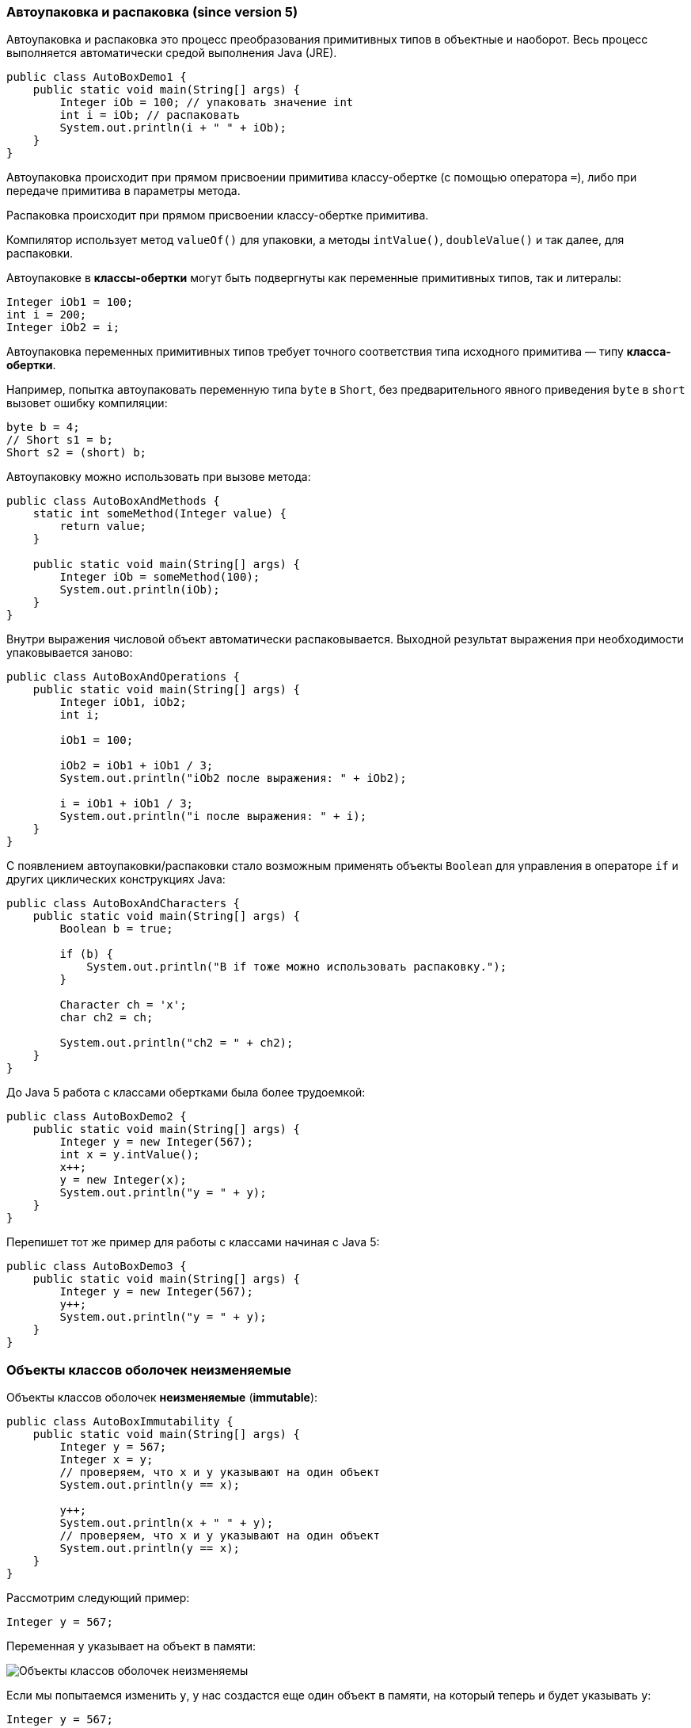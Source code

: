 === Aвтоупаковка и распаковка (since version 5)

Автоупаковка и распаковка это процесс преобразования примитивных типов в объектные и наоборот. Весь процесс выполняется автоматически средой выполнения Java (JRE).

[source, java]
----
public class AutoBoxDemo1 {
    public static void main(String[] args) {
        Integer iOb = 100; // упаковать значение int
        int i = iOb; // распаковать
        System.out.println(i + " " + iOb);
    }
}
----

Автоупаковка происходит при прямом присвоении примитива классу-обертке (с помощью оператора `=`), либо при передаче примитива в параметры метода.

Распаковка происходит при прямом присвоении классу-обертке примитива.

Компилятор использует метод `valueOf()` для упаковки, а методы `intValue()`, `doubleValue()` и так далее, для распаковки.

Автоупаковке в *классы-обертки* могут быть подвергнуты как переменные примитивных типов, так и литералы:

[source, java]
----
Integer iOb1 = 100;
int i = 200;
Integer iOb2 = i;
----
Автоупаковка переменных примитивных типов требует точного соответствия типа исходного примитива — типу *класса-обертки*.

Например, попытка автоупаковать переменную типа `byte` в `Short`, без предварительного явного приведения `byte` в `short` вызовет ошибку компиляции:

[source, java]
----
byte b = 4;
// Short s1 = b;
Short s2 = (short) b;
----

Автоупаковку можно использовать при вызове метода:

[source, java]
----
public class AutoBoxAndMethods {
    static int someMethod(Integer value) {
        return value;
    }

    public static void main(String[] args) {
        Integer iOb = someMethod(100);
        System.out.println(iOb);
    }
}
----

Внутри выражения числовой объект автоматически распаковывается. Выходной результат выражения при необходимости упаковывается заново:

[source, java]
----
public class AutoBoxAndOperations {
    public static void main(String[] args) {
        Integer iOb1, iOb2;
        int i;

        iOb1 = 100;

        iOb2 = iOb1 + iOb1 / 3;
        System.out.println("iOb2 после выражения: " + iOb2);

        i = iOb1 + iOb1 / 3;
        System.out.println("i после выражения: " + i);
    }
}
----

C появлением автоупаковки/распаковки стало возможным применять объекты `Boolean` для управления в операторе `if` и других циклических конструкциях Java:

[source, java]
----
public class AutoBoxAndCharacters {
    public static void main(String[] args) {
        Boolean b = true;

        if (b) {
            System.out.println("В if тоже можно использовать распаковку.");
        }

        Character ch = 'x';
        char ch2 = ch;

        System.out.println("ch2 = " + ch2);
    }
}
----

До Java 5 работа с классами обертками была более трудоемкой:

[source, java]
----
public class AutoBoxDemo2 {
    public static void main(String[] args) {
        Integer y = new Integer(567);
        int x = y.intValue();
        x++;
        y = new Integer(x);
        System.out.println("y = " + y);
    }
}
----

Перепишет тот же пример для работы с классами начиная с Java 5:

[source, java]
----
public class AutoBoxDemo3 {
    public static void main(String[] args) {
        Integer y = new Integer(567);
        y++;
        System.out.println("y = " + y);
    }
}
----

=== Объекты классов оболочек неизменяемые

Объекты классов оболочек *неизменяемые* (*immutable*):

[source, java]
----
public class AutoBoxImmutability {
    public static void main(String[] args) {
        Integer y = 567;
        Integer x = y;
        // проверяем, что x и y указывают на один объект
        System.out.println(y == x);

        y++;
        System.out.println(x + " " + y);
        // проверяем, что x и y указывают на один объект
        System.out.println(y == x);
    }
}
----
Рассмотрим следующий пример:

[source, java]
----
Integer y = 567;
----

Переменная `y` указывает на объект в памяти:

image:/assets/img/java/basics/mics/wrapper-immutable1.png[Объекты классов оболочек неизменяемы]

Если мы попытаемся изменить `y`, у нас создастся еще один объект в памяти, на который теперь и будет указывать `y`:

[source, java]
----
Integer y = 567;
y++;
----

image:/assets/img/java/basics/mics/wrapper-immutable2.png[Объекты классов оболочек неизменяемы]

=== Кэширование объектов классов оболочек

Метод `valueOf()` не всегда создает новый объект. Он кэширует следующие значения:

* `Boolean`,
* `Byte`,
* `Character` от `\u0000` до `\u007f` (`7f` это `127`),
* `Short` и `Integer` от `-128` до `127`.

Если передаваемое значение выходит за эти пределы, то новый объект создается, а если нет, то нет.

Если мы пишем `new Integer()`, то гарантированно создается новый объект.

Рассмотрим это на следующем примере:

[source, java]
----
public class AutoBoxDemoCaching {
    public static void main(String[] args) {
        Integer i1 = 23;
        Integer i2 = 23;
        System.out.println(i1 == i2);
        System.out.println(i1.equals(i2));

        Integer i3 = 2300;
        Integer i4 = 2300;
        System.out.println(i3 == i4);
        System.out.println(i3.equals(i4));
    }
}
----
